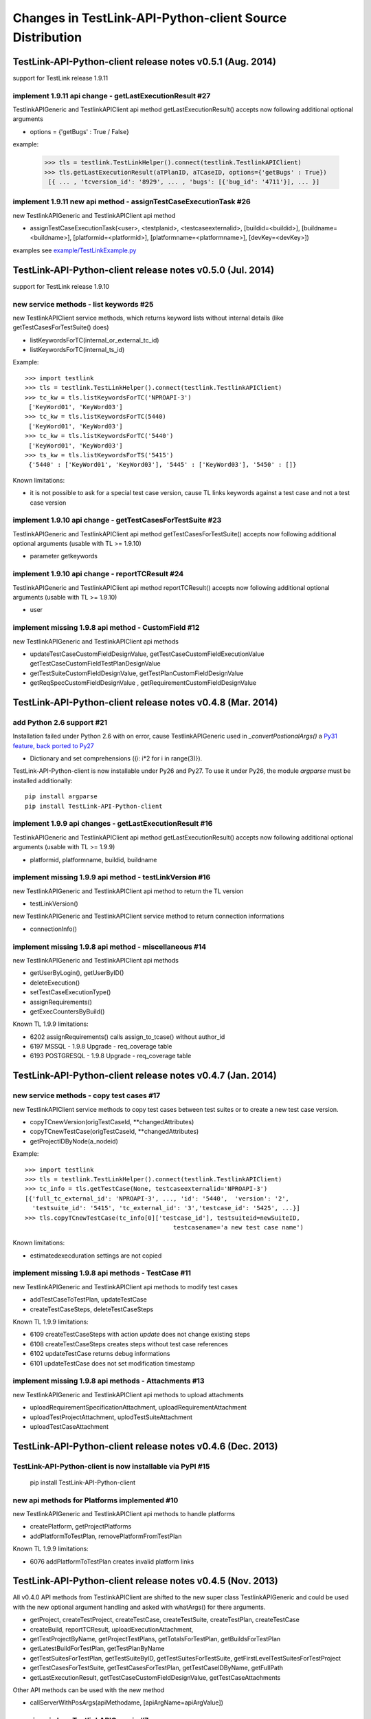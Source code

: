 Changes in TestLink-API-Python-client Source Distribution
=========================================================

TestLink-API-Python-client release notes v0.5.1 (Aug. 2014) 
------------------------------------------------------------
support for TestLink release 1.9.11

implement 1.9.11 api change - getLastExecutionResult #27
~~~~~~~~~~~~~~~~~~~~~~~~~~~~~~~~~~~~~~~~~~~~~~~~~~~~~~~~~

TestlinkAPIGeneric and TestlinkAPIClient api method getLastExecutionResult() 
accepts now following additional optional arguments

- options = {'getBugs' : True / False}

example:

 >>> tls = testlink.TestLinkHelper().connect(testlink.TestlinkAPIClient)
 >>> tls.getLastExecutionResult(aTPlanID, aTCaseID, options={'getBugs' : True})
  [{ ... , 'tcversion_id': '8929', ... , 'bugs': [{'bug_id': '4711'}], ... }]

implement 1.9.11 new api method - assignTestCaseExecutionTask #26
~~~~~~~~~~~~~~~~~~~~~~~~~~~~~~~~~~~~~~~~~~~~~~~~~~~~~~~~~~~~~~~~~~~~

new TestlinkAPIGeneric and TestlinkAPIClient api method

- assignTestCaseExecutionTask(<user>, <testplanid>, <testcaseexternalid>, 
  [buildid=<buildid>], [buildname=<buildname>], [platformid=<platformid>], 
  [platformname=<platformname>], [devKey=<devKey>])
  
examples see `<example/TestLinkExample.py>`_  


TestLink-API-Python-client release notes v0.5.0 (Jul. 2014) 
------------------------------------------------------------
support for TestLink release 1.9.10

new service methods - list keywords #25
~~~~~~~~~~~~~~~~~~~~~~~~~~~~~~~~~~~~~~~

new TestlinkAPIClient service methods, which returns keyword lists without 
internal details (like getTestCasesForTestSuite() does)

- listKeywordsForTC(internal_or_external_tc_id) 
- listKeywordsForTC(internal_ts_id)

Example::

 >>> import testlink
 >>> tls = testlink.TestLinkHelper().connect(testlink.TestlinkAPIClient)
 >>> tc_kw = tls.listKeywordsForTC('NPROAPI-3')
  ['KeyWord01', 'KeyWord03']
 >>> tc_kw = tls.listKeywordsForTC(5440)
  ['KeyWord01', 'KeyWord03']
 >>> tc_kw = tls.listKeywordsForTC('5440')
  ['KeyWord01', 'KeyWord03']
 >>> ts_kw = tls.listKeywordsForTS('5415')
  {'5440' : ['KeyWord01', 'KeyWord03'], '5445' : ['KeyWord03'], '5450' : []}
  
                                        
Known limitations:

- it is not possible to ask for a special test case version, cause TL links 
  keywords against a test case and not a test case version

implement 1.9.10 api change - getTestCasesForTestSuite #23
~~~~~~~~~~~~~~~~~~~~~~~~~~~~~~~~~~~~~~~~~~~~~~~~~~~~~~~~~~

TestlinkAPIGeneric and TestlinkAPIClient api method getTestCasesForTestSuite() 
accepts now following additional optional arguments (usable with TL >= 1.9.10) 

- parameter getkeywords

implement 1.9.10 api change - reportTCResult #24
~~~~~~~~~~~~~~~~~~~~~~~~~~~~~~~~~~~~~~~~~~~~~~~~~~~~~~~~

TestlinkAPIGeneric and TestlinkAPIClient api method reportTCResult() 
accepts now following additional optional arguments (usable with TL >= 1.9.10) 
 
- user


implement missing 1.9.8 api method - CustomField #12
~~~~~~~~~~~~~~~~~~~~~~~~~~~~~~~~~~~~~~~~~~~~~~~~~~~~~~~~

new TestlinkAPIGeneric and TestlinkAPIClient api methods

- updateTestCaseCustomFieldDesignValue, getTestCaseCustomFieldExecutionValue  
  getTestCaseCustomFieldTestPlanDesignValue
- getTestSuiteCustomFieldDesignValue, getTestPlanCustomFieldDesignValue
- getReqSpecCustomFieldDesignValue , getRequirementCustomFieldDesignValue


TestLink-API-Python-client release notes v0.4.8 (Mar. 2014)
-----------------------------------------------------------

add Python 2.6 support #21
~~~~~~~~~~~~~~~~~~~~~~~~~~

Installation failed under Python 2.6 with on error, cause TestlinkAPIGeneric
used in *_convertPostionalArgs()* a
`Py31 feature, back ported to Py27 <http://docs.python.org/2/whatsnew/2.7.html#python-3-1-features>`_

- Dictionary and set comprehensions ({i: i*2 for i in range(3)}).

TestLink-API-Python-client is now installable under Py26 and Py27.
To use it under Py26, the module *argparse* must be installed additionally::

    pip install argparse
    pip install TestLink-API-Python-client
    

implement 1.9.9 api changes - getLastExecutionResult #16
~~~~~~~~~~~~~~~~~~~~~~~~~~~~~~~~~~~~~~~~~~~~~~~~~~~~~~~~
TestlinkAPIGeneric and TestlinkAPIClient api method getLastExecutionResult() 
accepts now following additional optional arguments (usable with TL >= 1.9.9) 
 
- platformid, platformname, buildid, buildname

implement missing 1.9.9 api method - testLinkVersion #16
~~~~~~~~~~~~~~~~~~~~~~~~~~~~~~~~~~~~~~~~~~~~~~~~~~~~~~~~
new TestlinkAPIGeneric and TestlinkAPIClient api method to return the TL version

- testLinkVersion()

new TestlinkAPIGeneric and TestlinkAPIClient service method to return connection informations

- connectionInfo()

implement missing 1.9.8 api method - miscellaneous #14
~~~~~~~~~~~~~~~~~~~~~~~~~~~~~~~~~~~~~~~~~~~~~~~~~~~~~~~~

new TestlinkAPIGeneric and TestlinkAPIClient api methods

- getUserByLogin(), getUserByID()
- deleteExecution()
- setTestCaseExecutionType()
- assignRequirements()
- getExecCountersByBuild()

Known TL 1.9.9 limitations:

- 6202 assignRequirements() calls assign_to_tcase() without author_id
- 6197 MSSQL - 1.9.8 Upgrade - req_coverage table
- 6193 POSTGRESQL - 1.9.8 Upgrade - req_coverage table

TestLink-API-Python-client release notes v0.4.7 (Jan. 2014)
-----------------------------------------------------------

new service methods - copy test cases #17
~~~~~~~~~~~~~~~~~~~~~~~~~~~~~~~~~~~~~~~~~
new TestlinkAPIClient service methods to copy test cases between test suites or
to create a new test case version.

- copyTCnewVersion(origTestCaseId, \*\*changedAttributes)
- copyTCnewTestCase(origTestCaseId, \*\*changedAttributes)
- getProjectIDByNode(a_nodeid)

Example::

 >>> import testlink
 >>> tls = testlink.TestLinkHelper().connect(testlink.TestlinkAPIClient)
 >>> tc_info = tls.getTestCase(None, testcaseexternalid='NPROAPI-3')
 [{'full_tc_external_id': 'NPROAPI-3', ..., 'id': '5440',  'version': '2',  
   'testsuite_id': '5415', 'tc_external_id': '3','testcase_id': '5425', ...}]
 >>> tls.copyTCnewTestCase(tc_info[0]['testcase_id'], testsuiteid=newSuiteID, 
                                          testcasename='a new test case name')
                                          
Known limitations:

- estimatedexecduration settings are not copied                                          

implement missing 1.9.8 api methods - TestCase #11
~~~~~~~~~~~~~~~~~~~~~~~~~~~~~~~~~~~~~~~~~~~~~~~~~~
new TestlinkAPIGeneric and TestlinkAPIClient api methods to modify test cases

- addTestCaseToTestPlan, updateTestCase 
- createTestCaseSteps, deleteTestCaseSteps

Known TL 1.9.9 limitations:

- 6109 createTestCaseSteps with action *update* does not change existing steps
- 6108 createTestCaseSteps creates steps without test case references
- 6102 updateTestCase returns debug informations 
- 6101 updateTestCase does not set modification timestamp

implement missing 1.9.8 api methods - Attachments #13
~~~~~~~~~~~~~~~~~~~~~~~~~~~~~~~~~~~~~~~~~~~~~~~~~~~~~
new TestlinkAPIGeneric and TestlinkAPIClient api methods to upload attachments

- uploadRequirementSpecificationAttachment, uploadRequirementAttachment
- uploadTestProjectAttachment, uplodTestSuiteAttachment
- uploadTestCaseAttachment

TestLink-API-Python-client release notes v0.4.6 (Dec. 2013)
-----------------------------------------------------------

TestLink-API-Python-client is now installable via PyPI #15
~~~~~~~~~~~~~~~~~~~~~~~~~~~~~~~~~~~~~~~~~~~~~~~~~~~~~~~~~~
    pip install TestLink-API-Python-client

new api methods for Platforms implemented #10
~~~~~~~~~~~~~~~~~~~~~~~~~~~~~~~~~~~~~~~~~~~~~
new TestlinkAPIGeneric and TestlinkAPIClient api methods to handle platforms

- createPlatform, getProjectPlatforms
- addPlatformToTestPlan, removePlatformFromTestPlan

Known TL 1.9.9 limitations:

- 6076 addPlatformToTestPlan creates invalid platform links

TestLink-API-Python-client release notes v0.4.5 (Nov. 2013)
-----------------------------------------------------------

All v0.4.0 API methods from TestlinkAPIClient are shifted to the new super class
TestlinkAPIGeneric and could be used with the new optional argument handling and
asked with whatArgs() for there arguments.

- getProject, createTestProject, createTestCase, createTestSuite, createTestPlan, 
  createTestCase
- createBuild, reportTCResult, uploadExecutionAttachment, 
- getTestProjectByName, getProjectTestPlans, getTotalsForTestPlan, getBuildsForTestPlan
- getLatestBuildForTestPlan, getTestPlanByName
- getTestSuitesForTestPlan, getTestSuiteByID, getTestSuitesForTestSuite, 
  getFirstLevelTestSuitesForTestProject 
- getTestCasesForTestSuite, getTestCasesForTestPlan, getTestCaseIDByName, getFullPath
- getLastExecutionResult, getTestCaseCustomFieldDesignValue, getTestCaseAttachments

Other API methods can be used with the new method

- callServerWithPosArgs(apiMethodame, [apiArgName=apiArgValue])

generic api class TestlinkAPIGeneric #7 
~~~~~~~~~~~~~~~~~~~~~~~~~~~~~~~~~~~~~~~
new class TestlinkAPIGeneric implements the Testlink API methods as generic PY methods
    
- all arguments of Teslink API are supported as optional arguments
- often used (or mandatory) arguments can be configured as positional arguments
- error handling for TestLink API error codes

class TestlinkAPIClient inherits now from TestlinkAPIGeneric the Testlink API methods

- configuration for positional arguments are consistent with v0.4.0
  - except getTestCaseIDByName (see ac6ccf5)

Attention - handling for optional arguments has been changed. Existing code, 
which uses TestlinkAPIClient, must be adapted. Changes between v0.4.5 and v.0.4.0 
are documented in `example/TestLinkExample.py`

public API method callServerWithPosArgs() #4
~~~~~~~~~~~~~~~~~~~~~~~~~~~~~~~~~~~~~~~~~~~~
Every implemented API method uses the new method callServerWithPosArgs() to call
the server and check the response for error codes.

- If the response include an error code, a TLResponseError is raised

This method can although be used to call not yet implemented API methods.

helper method .whatArgs(apiMethodName) #8
~~~~~~~~~~~~~~~~~~~~~~~~~~~~~~~~~~~~~~~~~

The Teslink API Client can now be asked, what arguments a API method expects::

	import testlink
	tlh = testlink.TestLinkHelper()
	tls = tlh.connect(testlink.TestlinkAPIClient)
	print tls.whatArgs('createTestPlan')
	createTestPlan(<testplanname>, <testprojectname>, [note=<note>], [active=<active>], [public=<public>], [devKey=<devKey>])
	 create a test plan 

or for a description of all implemented api method ::

	import testlink
	tlh = testlink.TestLinkHelper()
	tls = tlh.connect(testlink.TestlinkAPIClient)
	for m in testlink.testlinkargs._apiMethodsArgs.keys():
		print tls.whatArgs(m), '\n'

other changes
~~~~~~~~~~~~~

see `Milestone v0.4.5 <https://github.com/lczub/TestLink-API-Python-client/issues?milestone=3&state=closed>`_
